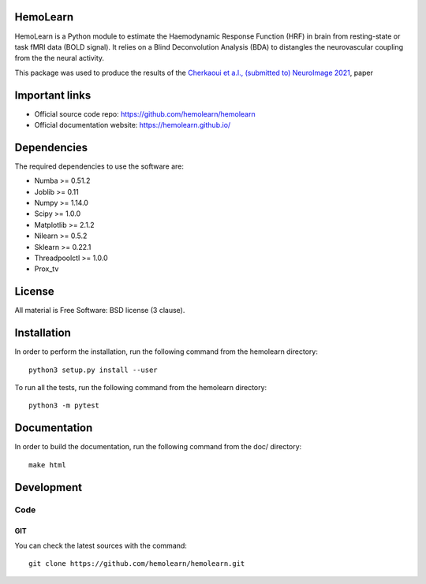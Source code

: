 .. -*- mode: rst -*-

|Travis|_ |Codecov|_

.. |Travis| image:: https://app.travis-ci.com/hemolearn/hemolearn.svg?branch=master
.. _Travis: https://app.travis-ci.com/hemolearn/hemolearn

.. |Codecov| image:: https://codecov.io/gh/hemolearn/hemolearn/branch/master/graph/badge.svg
.. _Codecov: https://codecov.io/gh/hemolearn/hemolearn


.. image:: https://i.ibb.co/71j06FR/hemolearn-logo.png


HemoLearn
=========

HemoLearn is a Python module to estimate the Haemodynamic Response Function (HRF)
in brain from resting-state or task fMRI data (BOLD signal). It relies on a
Blind Deconvolution Analysis (BDA) to distangles the
neurovascular coupling from the the neural activity.

This package was used to produce the results of the `Cherkaoui et a.l., (submitted to) NeuroImage 2021 <https://hal.archives-ouvertes.fr/hal-03005584>`_, paper

Important links
===============

- Official source code repo: https://github.com/hemolearn/hemolearn
- Official documentation website: https://hemolearn.github.io/

Dependencies
============

The required dependencies to use the software are:

* Numba >= 0.51.2
* Joblib >= 0.11
* Numpy >= 1.14.0
* Scipy >= 1.0.0
* Matplotlib >= 2.1.2
* Nilearn >= 0.5.2
* Sklearn >= 0.22.1
* Threadpoolctl >= 1.0.0
* Prox_tv

License
=======

All material is Free Software: BSD license (3 clause).

Installation
============

In order to perform the installation, run the following command from the hemolearn directory::

    python3 setup.py install --user

To run all the tests, run the following command from the hemolearn directory::

    python3 -m pytest

Documentation
=============

In order to build the documentation, run the following command from the doc/ directory::

    make html

Development
===========

Code
----

GIT
~~~

You can check the latest sources with the command::

    git clone https://github.com/hemolearn/hemolearn.git

